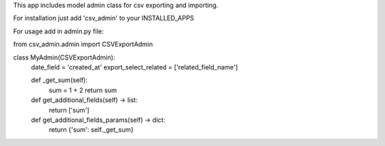 This app includes model admin class for csv exporting and importing.

For installation just add 'csv_admin' to your INSTALLED_APPS

For usage add in admin.py file:


from csv_admin.admin import CSVExportAdmin


class MyAdmin(CSVExportAdmin):
    date_field = 'created_at'
    export_select_related = ['related_field_name']
    
    def _get_sum(self):
        sum = 1 + 2
        return sum

    def get_additional_fields(self) -> list:
        return ['sum']

    def get_additional_fields_params(self) -> dict:
        return {'sum': self._get_sum}
